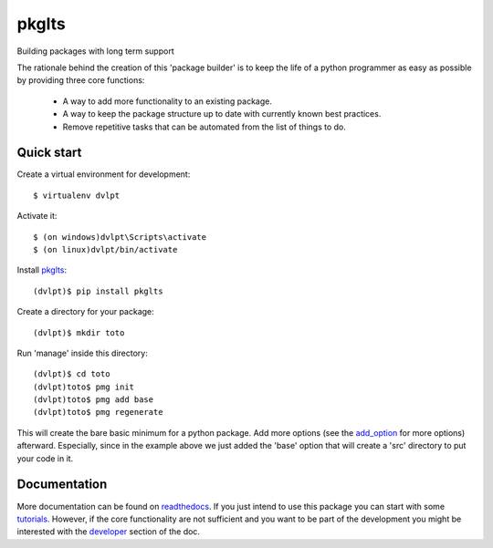 ======
pkglts
======

.. {{pkglts doc,

.. image:: https://readthedocs.org/projects/pkglts/badge/?version=latest
    :alt: Documentation status
    :target: https://pkglts.readthedocs.org/en/latest/?badge=latest

.. image:: https://travis-ci.org/revesansparole/pkglts.svg?branch=master
    :alt: Travis build status
    :target: https://travis-ci.org/revesansparole/pkglts

.. image:: https://coveralls.io/repos/revesansparole/pkglts/badge.svg?branch=master&service=github
    :alt: Coverage report status
    :target: https://coveralls.io/github/revesansparole/pkglts?branch=master

.. image:: https://landscape.io/github/revesansparole/pkglts/master/landscape.svg?style=flat
    :alt: Code health status
    :target: https://landscape.io/github/revesansparole/pkglts/master

.. image:: https://badge.fury.io/py/pkglts.svg
    :alt: PyPI version
    :target: https://badge.fury.io/py/pkglts

.. }}

Building packages with long term support

The rationale behind the creation of this 'package builder' is to keep the life
of a python programmer as easy as possible by providing three core functions:

 - A way to add more functionality to an existing package.
 - A way to keep the package structure up to date with currently known best
   practices.
 - Remove repetitive tasks that can be automated from the list of things to do.

.. _Python: http://python.org

Quick start
===========

Create a virtual environment for development::

    $ virtualenv dvlpt

Activate it::

    $ (on windows)dvlpt\Scripts\activate
    $ (on linux)dvlpt/bin/activate

Install pkglts_::

    (dvlpt)$ pip install pkglts

Create a directory for your package::

    (dvlpt)$ mkdir toto

Run 'manage' inside this directory::

    (dvlpt)$ cd toto
    (dvlpt)toto$ pmg init
    (dvlpt)toto$ pmg add base
    (dvlpt)toto$ pmg regenerate

This will create the bare basic minimum for a python package. Add more options
(see the add_option_ for more options) afterward. Especially, since in the example
above we just added the 'base' option that will create a 'src' directory to put
your code in it.

.. _pkglts: https://pypi.python.org/pypi/pkglts/
.. _add_option: https://pkglts.readthedocs.org/en/latest/option_list.html

Documentation
=============

More documentation can be found on readthedocs_. If you just intend to use this package
you can start with some tutorials_. However, if the core functionality are
not sufficient and you want to be part of the development you might be interested
with the developer_ section of the doc.


.. _readthedocs: https://pkglts.readthedocs.org/en/latest
.. _tutorials: https://pkglts.readthedocs.org/en/latest/tutorials.html
.. _developer: https://pkglts.readthedocs.org/en/latest
